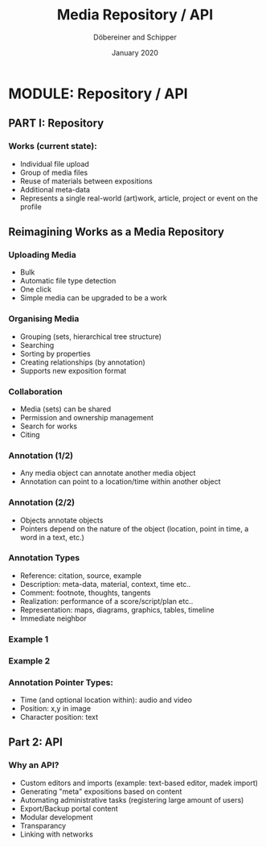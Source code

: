 #+REVEAL_THEME: white
#+REVEAL_EXTRA_CSS: style.css
#+DATE: January 2020
#+TITLE: Media Repository / API
#+AUTHOR: Döbereiner and Schipper
#+OPTIONS: toc:nil
#+OPTIONS: timestamp:nil
#+OPTIONS: num:nil
#+LANGUAGE: en
#+REVEAL_PLUGINS: (highlight)

* MODULE: Repository / API

** PART I: Repository

*** Works (current state):

- Individual file upload
- Group of media files
- Reuse of materials between expositions
- Additional meta-data
- Represents a single real-world (art)work, article, project or event
  on the profile


** Reimagining Works as a Media Repository

*** Uploading Media

- Bulk
- Automatic file type detection
- One click
- Simple media can be upgraded to be a work

*** Organising Media

- Grouping (sets, hierarchical tree structure)
- Searching
- Sorting by properties
- Creating relationships (by annotation)
- Supports new exposition format

*** Collaboration
- Media (sets) can be shared
- Permission and ownership management
- Search for works
- Citing

*** Annotation (1/2)

- Any media object can annotate another media object
- Annotation can point to a location/time within another object

*** Annotation (2/2)

- Objects annotate objects
- Pointers depend on the nature of the object (location, point in
  time, a word in a text, etc.)

*** Annotation Types
 
- Reference: citation, source, example
- Description: meta-data, material, context, time etc..
- Comment: footnote, thoughts, tangents
- Realization: performance of a score/script/plan etc.. 
- Representation: maps, diagrams, graphics, tables, timeline
- Immediate neighbor 

*** Example 1
[[./media/expo1.png]]


*** Example 2
[[./media/expo2.png]]

*** Annotation Pointer Types:

- Time (and optional location within): audio and video
- Position: x,y in image
- Character position: text

** Part 2: API

*** Why an API?

- Custom editors and imports (example: text-based editor, madek import)
- Generating "meta" expositions based on content
- Automating administrative tasks (registering large amount of users)
- Export/Backup portal content
- Modular development
- Transparancy
- Linking with networks




